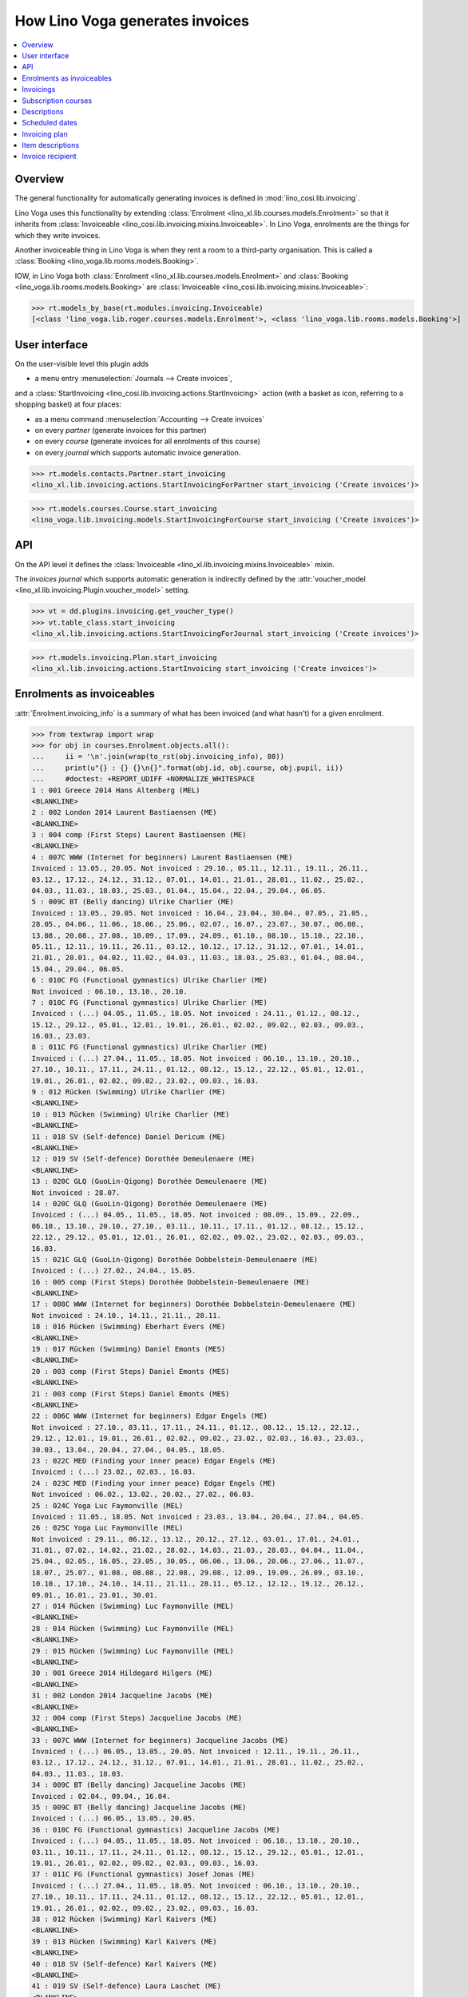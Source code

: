.. doctest docs/specs/voga/invoicing.rst
.. _voga.specs.invoicing:

================================
How Lino Voga generates invoices
================================

..  doctest init:

    >>> from lino import startup
    >>> startup('lino_book.projects.roger.settings.doctests')
    >>> from lino.api.doctest import *


.. contents:: 
   :local:
   :depth: 2

Overview
========

The general functionality for automatically generating invoices is
defined in :mod:`lino_cosi.lib.invoicing`.

Lino Voga uses this functionality by extending :class:`Enrolment
<lino_xl.lib.courses.models.Enrolment>` so that it inherits from
:class:`Invoiceable <lino_cosi.lib.invoicing.mixins.Invoiceable>`. In
Lino Voga, enrolments are the things for which they write invoices.

Another invoiceable thing in Lino Voga is when they rent a room to a
third-party organisation.  This is called a :class:`Booking
<lino_voga.lib.rooms.models.Booking>`.

IOW, in Lino Voga both :class:`Enrolment
<lino_xl.lib.courses.models.Enrolment>` and :class:`Booking
<lino_voga.lib.rooms.models.Booking>` are :class:`Invoiceable
<lino_cosi.lib.invoicing.mixins.Invoiceable>`:

>>> rt.models_by_base(rt.modules.invoicing.Invoiceable)
[<class 'lino_voga.lib.roger.courses.models.Enrolment'>, <class 'lino_voga.lib.rooms.models.Booking'>]


User interface
==============

On the user-visible level this plugin adds

- a menu entry :menuselection:`Journals --> Create invoices`,

and a :class:`StartInvoicing
<lino_cosi.lib.invoicing.actions.StartInvoicing>` 
action (with a basket as icon, referring to a shopping basket) 
at four places: 

- as a menu command :menuselection:`Accounting --> Create invoices`
- on every *partner* (generate invoices for this partner)
- on every *course* (generate invoices for all enrolments of this
  course)
- on every *journal* which supports automatic invoice generation. 

>>> rt.models.contacts.Partner.start_invoicing
<lino_xl.lib.invoicing.actions.StartInvoicingForPartner start_invoicing ('Create invoices')>

>>> rt.models.courses.Course.start_invoicing
<lino_voga.lib.invoicing.models.StartInvoicingForCourse start_invoicing ('Create invoices')>

API
===

On the API level it defines the :class:`Invoiceable
<lino_xl.lib.invoicing.mixins.Invoiceable>` mixin.

The *invoices journal* which supports automatic generation is
indirectly defined by the :attr:`voucher_model
<lino_xl.lib.invoicing.Plugin.voucher_model>` setting.

>>> vt = dd.plugins.invoicing.get_voucher_type()
>>> vt.table_class.start_invoicing
<lino_xl.lib.invoicing.actions.StartInvoicingForJournal start_invoicing ('Create invoices')>

>>> rt.models.invoicing.Plan.start_invoicing
<lino_xl.lib.invoicing.actions.StartInvoicing start_invoicing ('Create invoices')>


Enrolments as invoiceables
==========================

:attr:`Enrolment.invoicing_info` is a summary of what has been
invoiced (and what hasn't) for a given enrolment.

>>> from textwrap import wrap
>>> for obj in courses.Enrolment.objects.all():
...     ii = '\n'.join(wrap(to_rst(obj.invoicing_info), 80))
...     print(u"{} : {} {}\n{}".format(obj.id, obj.course, obj.pupil, ii))
...     #doctest: +REPORT_UDIFF +NORMALIZE_WHITESPACE
1 : 001 Greece 2014 Hans Altenberg (MEL)
<BLANKLINE>
2 : 002 London 2014 Laurent Bastiaensen (ME)
<BLANKLINE>
3 : 004 comp (First Steps) Laurent Bastiaensen (ME)
<BLANKLINE>
4 : 007C WWW (Internet for beginners) Laurent Bastiaensen (ME)
Invoiced : 13.05., 20.05. Not invoiced : 29.10., 05.11., 12.11., 19.11., 26.11.,
03.12., 17.12., 24.12., 31.12., 07.01., 14.01., 21.01., 28.01., 11.02., 25.02.,
04.03., 11.03., 18.03., 25.03., 01.04., 15.04., 22.04., 29.04., 06.05.
5 : 009C BT (Belly dancing) Ulrike Charlier (ME)
Invoiced : 13.05., 20.05. Not invoiced : 16.04., 23.04., 30.04., 07.05., 21.05.,
28.05., 04.06., 11.06., 18.06., 25.06., 02.07., 16.07., 23.07., 30.07., 06.08.,
13.08., 20.08., 27.08., 10.09., 17.09., 24.09., 01.10., 08.10., 15.10., 22.10.,
05.11., 12.11., 19.11., 26.11., 03.12., 10.12., 17.12., 31.12., 07.01., 14.01.,
21.01., 28.01., 04.02., 11.02., 04.03., 11.03., 18.03., 25.03., 01.04., 08.04.,
15.04., 29.04., 06.05.
6 : 010C FG (Functional gymnastics) Ulrike Charlier (ME)
Not invoiced : 06.10., 13.10., 20.10.
7 : 010C FG (Functional gymnastics) Ulrike Charlier (ME)
Invoiced : (...) 04.05., 11.05., 18.05. Not invoiced : 24.11., 01.12., 08.12.,
15.12., 29.12., 05.01., 12.01., 19.01., 26.01., 02.02., 09.02., 02.03., 09.03.,
16.03., 23.03.
8 : 011C FG (Functional gymnastics) Ulrike Charlier (ME)
Invoiced : (...) 27.04., 11.05., 18.05. Not invoiced : 06.10., 13.10., 20.10.,
27.10., 10.11., 17.11., 24.11., 01.12., 08.12., 15.12., 22.12., 05.01., 12.01.,
19.01., 26.01., 02.02., 09.02., 23.02., 09.03., 16.03.
9 : 012 Rücken (Swimming) Ulrike Charlier (ME)
<BLANKLINE>
10 : 013 Rücken (Swimming) Ulrike Charlier (ME)
<BLANKLINE>
11 : 018 SV (Self-defence) Daniel Dericum (ME)
<BLANKLINE>
12 : 019 SV (Self-defence) Dorothée Demeulenaere (ME)
<BLANKLINE>
13 : 020C GLQ (GuoLin-Qigong) Dorothée Demeulenaere (ME)
Not invoiced : 28.07.
14 : 020C GLQ (GuoLin-Qigong) Dorothée Demeulenaere (ME)
Invoiced : (...) 04.05., 11.05., 18.05. Not invoiced : 08.09., 15.09., 22.09.,
06.10., 13.10., 20.10., 27.10., 03.11., 10.11., 17.11., 01.12., 08.12., 15.12.,
22.12., 29.12., 05.01., 12.01., 26.01., 02.02., 09.02., 23.02., 02.03., 09.03.,
16.03.
15 : 021C GLQ (GuoLin-Qigong) Dorothée Dobbelstein-Demeulenaere (ME)
Invoiced : (...) 27.02., 24.04., 15.05.
16 : 005 comp (First Steps) Dorothée Dobbelstein-Demeulenaere (ME)
<BLANKLINE>
17 : 008C WWW (Internet for beginners) Dorothée Dobbelstein-Demeulenaere (ME)
Not invoiced : 24.10., 14.11., 21.11., 28.11.
18 : 016 Rücken (Swimming) Eberhart Evers (ME)
<BLANKLINE>
19 : 017 Rücken (Swimming) Daniel Emonts (MES)
<BLANKLINE>
20 : 003 comp (First Steps) Daniel Emonts (MES)
<BLANKLINE>
21 : 003 comp (First Steps) Daniel Emonts (MES)
<BLANKLINE>
22 : 006C WWW (Internet for beginners) Edgar Engels (ME)
Not invoiced : 27.10., 03.11., 17.11., 24.11., 01.12., 08.12., 15.12., 22.12.,
29.12., 12.01., 19.01., 26.01., 02.02., 09.02., 23.02., 02.03., 16.03., 23.03.,
30.03., 13.04., 20.04., 27.04., 04.05., 18.05.
23 : 022C MED (Finding your inner peace) Edgar Engels (ME)
Invoiced : (...) 23.02., 02.03., 16.03.
24 : 023C MED (Finding your inner peace) Edgar Engels (ME)
Not invoiced : 06.02., 13.02., 20.02., 27.02., 06.03.
25 : 024C Yoga Luc Faymonville (MEL)
Invoiced : 11.05., 18.05. Not invoiced : 23.03., 13.04., 20.04., 27.04., 04.05.
26 : 025C Yoga Luc Faymonville (MEL)
Not invoiced : 29.11., 06.12., 13.12., 20.12., 27.12., 03.01., 17.01., 24.01.,
31.01., 07.02., 14.02., 21.02., 28.02., 14.03., 21.03., 28.03., 04.04., 11.04.,
25.04., 02.05., 16.05., 23.05., 30.05., 06.06., 13.06., 20.06., 27.06., 11.07.,
18.07., 25.07., 01.08., 08.08., 22.08., 29.08., 12.09., 19.09., 26.09., 03.10.,
10.10., 17.10., 24.10., 14.11., 21.11., 28.11., 05.12., 12.12., 19.12., 26.12.,
09.01., 16.01., 23.01., 30.01.
27 : 014 Rücken (Swimming) Luc Faymonville (MEL)
<BLANKLINE>
28 : 014 Rücken (Swimming) Luc Faymonville (MEL)
<BLANKLINE>
29 : 015 Rücken (Swimming) Luc Faymonville (MEL)
<BLANKLINE>
30 : 001 Greece 2014 Hildegard Hilgers (ME)
<BLANKLINE>
31 : 002 London 2014 Jacqueline Jacobs (ME)
<BLANKLINE>
32 : 004 comp (First Steps) Jacqueline Jacobs (ME)
<BLANKLINE>
33 : 007C WWW (Internet for beginners) Jacqueline Jacobs (ME)
Invoiced : (...) 06.05., 13.05., 20.05. Not invoiced : 12.11., 19.11., 26.11.,
03.12., 17.12., 24.12., 31.12., 07.01., 14.01., 21.01., 28.01., 11.02., 25.02.,
04.03., 11.03., 18.03.
34 : 009C BT (Belly dancing) Jacqueline Jacobs (ME)
Invoiced : 02.04., 09.04., 16.04.
35 : 009C BT (Belly dancing) Jacqueline Jacobs (ME)
Invoiced : (...) 06.05., 13.05., 20.05.
36 : 010C FG (Functional gymnastics) Jacqueline Jacobs (ME)
Invoiced : (...) 04.05., 11.05., 18.05. Not invoiced : 06.10., 13.10., 20.10.,
03.11., 10.11., 17.11., 24.11., 01.12., 08.12., 15.12., 29.12., 05.01., 12.01.,
19.01., 26.01., 02.02., 09.02., 02.03., 09.03., 16.03.
37 : 011C FG (Functional gymnastics) Josef Jonas (ME)
Invoiced : (...) 27.04., 11.05., 18.05. Not invoiced : 06.10., 13.10., 20.10.,
27.10., 10.11., 17.11., 24.11., 01.12., 08.12., 15.12., 22.12., 05.01., 12.01.,
19.01., 26.01., 02.02., 09.02., 23.02., 09.03., 16.03.
38 : 012 Rücken (Swimming) Karl Kaivers (ME)
<BLANKLINE>
39 : 013 Rücken (Swimming) Karl Kaivers (ME)
<BLANKLINE>
40 : 018 SV (Self-defence) Karl Kaivers (ME)
<BLANKLINE>
41 : 019 SV (Self-defence) Laura Laschet (ME)
<BLANKLINE>
42 : 019 SV (Self-defence) Laura Laschet (ME)
<BLANKLINE>
43 : 020C GLQ (GuoLin-Qigong) Laura Laschet (ME)
Invoiced : (...) 04.05., 11.05., 18.05. Not invoiced : 28.07., 11.08., 18.08.,
25.08., 01.09., 08.09., 15.09., 22.09., 06.10., 13.10., 20.10., 27.10., 03.11.,
10.11., 17.11., 01.12., 08.12., 15.12., 22.12., 29.12., 05.01., 12.01., 26.01.,
02.02., 09.02., 23.02., 02.03., 09.03., 16.03., 30.03., 13.04., 20.04.
44 : 021C GLQ (GuoLin-Qigong) Laura Laschet (ME)
Not invoiced : 25.07., 01.08., 08.08., 22.08., 29.08., 05.09., 12.09., 26.09.,
03.10., 10.10., 17.10., 24.10., 07.11., 14.11., 28.11., 05.12., 12.12., 19.12.,
26.12., 02.01., 09.01., 23.01., 30.01., 06.02., 13.02., 20.02., 27.02., 24.04.,
15.05.
45 : 005 comp (First Steps) Laura Laschet (ME)
<BLANKLINE>
46 : 008C WWW (Internet for beginners) Laura Laschet (ME)
Invoiced : (...) 17.04., 24.04., 15.05.
47 : 016 Rücken (Swimming) Josefine Leffin (MEL)
<BLANKLINE>
48 : 017 Rücken (Swimming) Marie-Louise Meier (ME)
<BLANKLINE>
49 : 017 Rücken (Swimming) Marie-Louise Meier (ME)
<BLANKLINE>
50 : 003 comp (First Steps) Marie-Louise Meier (ME)
<BLANKLINE>
51 : 006C WWW (Internet for beginners) Marie-Louise Meier (ME)
Not invoiced : 27.10., 03.11., 17.11., 24.11., 01.12., 08.12., 15.12., 22.12.,
29.12., 12.01., 19.01., 26.01., 02.02., 09.02., 23.02., 02.03., 16.03., 23.03.,
30.03., 13.04., 20.04., 27.04., 04.05., 18.05.
52 : 022C MED (Finding your inner peace) Marie-Louise Meier (ME)
Not invoiced : 23.09., 30.09., 07.10., 14.10., 21.10.
53 : 023C MED (Finding your inner peace) Marie-Louise Meier (ME)
Not invoiced : 06.02., 13.02., 20.02., 27.02., 06.03., 13.03., 27.03., 10.04.,
17.04., 24.04., 08.05., 15.05.
54 : 024C Yoga Erna Emonts-Gast (MS)
Invoiced : 11.05., 18.05. Not invoiced : 23.03., 13.04., 20.04., 27.04., 04.05.
55 : 025C Yoga Erna Emonts-Gast (MS)
Not invoiced : 08.11., 22.11., 29.11.
56 : 025C Yoga Erna Emonts-Gast (MS)
Not invoiced : 27.12., 03.01., 17.01., 24.01., 31.01., 07.02., 14.02., 21.02.,
28.02., 14.03., 21.03., 28.03., 04.04., 11.04., 25.04., 02.05., 16.05., 23.05.,
30.05., 06.06., 13.06., 20.06., 27.06., 11.07., 18.07., 25.07., 01.08., 08.08.,
22.08., 29.08., 12.09., 19.09., 26.09., 03.10., 10.10., 17.10., 24.10., 14.11.,
21.11., 28.11., 05.12., 12.12., 19.12., 26.12., 09.01., 16.01., 23.01., 30.01.
57 : 014 Rücken (Swimming) Alfons Radermacher (ME)
<BLANKLINE>
58 : 015 Rücken (Swimming) Alfons Radermacher (ME)
<BLANKLINE>
59 : 001 Greece 2014 Alfons Radermacher (ME)
<BLANKLINE>
60 : 002 London 2014 Christian Radermacher (MEL)
<BLANKLINE>
61 : 004 comp (First Steps) Christian Radermacher (MEL)
<BLANKLINE>
62 : 007C WWW (Internet for beginners) Christian Radermacher (MEL)
Not invoiced : 29.10., 05.11., 12.11.
63 : 007C WWW (Internet for beginners) Christian Radermacher (MEL)
Invoiced : (...) 06.05., 13.05., 20.05. Not invoiced : 17.12., 24.12., 31.12.,
07.01., 14.01., 21.01., 28.01., 11.02., 25.02., 04.03., 11.03., 18.03., 25.03.
64 : 009C BT (Belly dancing) Christian Radermacher (MEL)
Invoiced : (...) 06.05., 13.05., 20.05. Not invoiced : 02.04., 09.04., 16.04.,
23.04., 30.04., 07.05., 21.05., 28.05., 04.06., 11.06., 18.06., 25.06., 02.07.,
16.07., 23.07., 30.07., 06.08., 13.08., 20.08., 27.08., 10.09., 17.09., 24.09.,
01.10., 08.10., 15.10., 22.10., 05.11., 12.11., 19.11., 26.11., 03.12., 10.12.,
17.12., 31.12., 07.01., 14.01., 21.01., 28.01., 04.02., 11.02., 04.03., 11.03.,
18.03., 25.03., 01.04., 08.04., 15.04.
65 : 010C FG (Functional gymnastics) Christian Radermacher (MEL)
Invoiced : (...) 04.05., 11.05., 18.05. Not invoiced : 06.10., 13.10., 20.10.,
03.11., 10.11., 17.11., 24.11., 01.12., 08.12., 15.12., 29.12., 05.01., 12.01.,
19.01., 26.01., 02.02., 09.02., 02.03., 09.03., 16.03.
66 : 011C FG (Functional gymnastics) Edgard Radermacher (ME)
Not invoiced : 06.10., 13.10., 20.10., 27.10.
67 : 012 Rücken (Swimming) Guido Radermacher (ME)
<BLANKLINE>
68 : 013 Rücken (Swimming) Guido Radermacher (ME)
<BLANKLINE>
69 : 018 SV (Self-defence) Guido Radermacher (ME)
<BLANKLINE>
70 : 018 SV (Self-defence) Guido Radermacher (ME)
<BLANKLINE>
71 : 019 SV (Self-defence) Hedi Radermacher (ME)
<BLANKLINE>
72 : 020C GLQ (GuoLin-Qigong) Hedi Radermacher (ME)
Invoiced : (...) 04.05., 11.05., 18.05. Not invoiced : 28.07., 11.08., 18.08.,
25.08., 01.09., 08.09., 15.09., 22.09., 06.10., 13.10., 20.10., 27.10., 03.11.,
10.11., 17.11., 01.12., 08.12., 15.12., 22.12., 29.12., 05.01., 12.01., 26.01.,
02.02., 09.02., 23.02., 02.03., 09.03., 16.03., 30.03., 13.04., 20.04.
73 : 021C GLQ (GuoLin-Qigong) Hedi Radermacher (ME)
Not invoiced : 25.07., 01.08., 08.08.
74 : 005 comp (First Steps) Hedi Radermacher (ME)
<BLANKLINE>
75 : 008C WWW (Internet for beginners) Hedi Radermacher (ME)
Invoiced : (...) 17.04., 24.04., 15.05.
76 : 016 Rücken (Swimming) Jean Radermacher (ME)
<BLANKLINE>
77 : 016 Rücken (Swimming) Jean Radermacher (ME)
<BLANKLINE>
78 : 017 Rücken (Swimming) Didier di Rupo (MS)
<BLANKLINE>
79 : 003 comp (First Steps) Didier di Rupo (MS)
<BLANKLINE>
80 : 006C WWW (Internet for beginners) Erna Ärgerlich (ME)
Not invoiced : 27.10., 03.11., 17.11., 24.11.
81 : 022C MED (Finding your inner peace) Jean Dupont (ME)
Invoiced : (...) 23.02., 02.03., 16.03.
82 : 023C MED (Finding your inner peace) Jean Dupont (ME)
Not invoiced : 20.02., 27.02., 06.03., 13.03., 27.03., 10.04., 17.04., 24.04.,
08.05., 15.05.
83 : 024C Yoga Jean Dupont (ME)
<BLANKLINE>
84 : 024C Yoga Jean Dupont (ME)
Invoiced : (...) 04.05., 11.05., 18.05. Not invoiced : 23.03., 13.04.
85 : 025C Yoga Mark Martelaer (MS)
Not invoiced : 08.11., 22.11., 29.11., 06.12., 13.12., 20.12., 27.12., 03.01.,
17.01., 24.01., 31.01., 07.02., 14.02., 21.02., 28.02., 14.03., 21.03., 28.03.,
04.04., 11.04., 25.04., 02.05., 16.05., 23.05., 30.05., 06.06., 13.06., 20.06.,
27.06., 11.07., 18.07., 25.07., 01.08., 08.08., 22.08., 29.08., 12.09., 19.09.,
26.09., 03.10., 10.10., 17.10., 24.10., 14.11., 21.11., 28.11., 05.12., 12.12.,
19.12., 26.12., 09.01., 16.01., 23.01., 30.01.
86 : 014 Rücken (Swimming) Mark Martelaer (MS)
<BLANKLINE>
87 : 015 Rücken (Swimming) Mark Martelaer (MS)
<BLANKLINE>
88 : 001 Greece 2014 Mark Martelaer (MS)
<BLANKLINE>
89 : 002 London 2014 Lisa Lahm (MS)
<BLANKLINE>
90 : 004 comp (First Steps) Lisa Lahm (MS)
<BLANKLINE>
91 : 004 comp (First Steps) Lisa Lahm (MS)
<BLANKLINE>
92 : 007C WWW (Internet for beginners) Bernd Brecht (ME)
Invoiced : 13.05., 20.05. Not invoiced : 29.10., 05.11., 12.11., 19.11., 26.11.,
03.12., 17.12., 24.12., 31.12., 07.01., 14.01., 21.01., 28.01., 11.02., 25.02.,
04.03., 11.03., 18.03., 25.03., 01.04., 15.04., 22.04., 29.04., 06.05.
93 : 009C BT (Belly dancing) Bernd Brecht (ME)
Invoiced : (...) 06.05., 13.05., 20.05.
94 : 010C FG (Functional gymnastics) Bernd Brecht (ME)
Not invoiced : 06.10., 13.10., 20.10., 03.11.
95 : 011C FG (Functional gymnastics) Jérôme Jeanémart (ME)
Invoiced : (...) 27.04., 11.05., 18.05. Not invoiced : 06.10., 13.10., 20.10.,
27.10., 10.11., 17.11., 24.11., 01.12., 08.12., 15.12., 22.12., 05.01., 12.01.,
19.01., 26.01., 02.02., 09.02., 23.02., 09.03., 16.03.

Here is a list of all enrolments:

>>> rt.show(rt.actors.courses.Enrolments)
...     #doctest: +REPORT_UDIFF +ELLIPSIS
================= ===================================== ========= ======================================== =============== =================
 Date of request   Activity                              State     Participant                              Workflow        Author
----------------- ------------------------------------- --------- ---------------------------------------- --------------- -----------------
 14/09/2013        022C MED (Finding your inner peace)   Started   Edgar Engels (ME)                        **Requested**   Tom Thess
 14/09/2013        022C MED (Finding your inner peace)   Started   Marie-Louise Meier (ME)                  **Confirmed**   Marianne Martin
 19/09/2013        022C MED (Finding your inner peace)   Started   Jean Dupont (ME)                         **Requested**   Monique Mommer
 19/10/2013        025C Yoga                             Started   Mark Martelaer (MS)                      **Confirmed**   Robin Rood
 08/11/2013        024C Yoga                             Started   Luc Faymonville (MEL)                    **Confirmed**   Monique Mommer
 08/11/2013        025C Yoga                             Started   Erna Emonts-Gast (MS)                    **Confirmed**   Rolf Rompen
 08/11/2013        025C Yoga                             Started   Erna Emonts-Gast (MS)                    **Confirmed**   Rolf Rompen
 08/11/2013        024C Yoga                             Started   Jean Dupont (ME)                         **Confirmed**   Rolf Rompen
 08/11/2013        024C Yoga                             Started   Jean Dupont (ME)                         **Confirmed**   Rolf Rompen
 23/11/2013        025C Yoga                             Started   Luc Faymonville (MEL)                    **Confirmed**   Romain Raffault
 23/11/2013        024C Yoga                             Started   Erna Emonts-Gast (MS)                    **Confirmed**   Romain Raffault
 26/02/2014        003 comp (First Steps)                Started   Marie-Louise Meier (ME)                  **Confirmed**   Robin Rood
 ...
 11/07/2015        016 Rücken (Swimming)                 Started   Jean Radermacher (ME)                    **Confirmed**   Rolf Rompen
 11/07/2015        016 Rücken (Swimming)                 Started   Jean Radermacher (ME)                    **Confirmed**   Rolf Rompen
 26/07/2015        017 Rücken (Swimming)                 Started   Daniel Emonts (MES)                      **Confirmed**   Romain Raffault
 26/07/2015        016 Rücken (Swimming)                 Started   Josefine Leffin (MEL)                    **Confirmed**   Romain Raffault
 26/07/2015        013 Rücken (Swimming)                 Started   Guido Radermacher (ME)                   **Confirmed**   Romain Raffault
================= ===================================== ========= ======================================== =============== =================
<BLANKLINE>


Invoicings
==========

The detail window of an enrolment shows all invoicings of that
enrolment:

>>> obj = courses.Enrolment.objects.get(pk=64)
>>> rt.show('invoicing.InvoicingsByInvoiceable', obj)
... #doctest: +REPORT_UDIFF
==================== ================================================== ========== ============== ============ ==================
 Product invoice      Heading                                            Quantity   Voucher date   State        Number of events
-------------------- -------------------------------------------------- ---------- -------------- ------------ ------------------
 SLS 14               [1] Enrolment to 009C BT (Belly dancing)           1          01/04/2014     Registered   12
 SLS 29               [2] Renewal Enrolment to 009C BT (Belly dancing)   1          01/07/2014     Registered   12
 SLS 42               [3] Renewal Enrolment to 009C BT (Belly dancing)   1          01/10/2014     Registered   12
 SLS 72               [4] Renewal Enrolment to 009C BT (Belly dancing)   1          01/01/2015     Registered   12
 **Total (4 rows)**                                                      **4**                                  **48**
==================== ================================================== ========== ============== ============ ==================
<BLANKLINE>


Subscription courses
====================

Subscription courses are courses for which the customer pays *a given
number of events*, not simply all events of that course. This means
that the presences for these courses must have been entered.

A subscription course does not end and start at a given date, the
course itself is continously being given. Participants can start on
any time of the year. They usually pay for 12 sessions in advance (the
first invoice for that enrolment), and Lino must write a new invoice
every 12 weeks.


Descriptions
============

The items of automatically generated invoices have a
:attr:`description` field whose context is defined by the
:xfile:`courses/Enrolment/item_description.html` template and can be
complex and application specific.

See the :xfile:`config/courses/Enrolment/item_description.html` file 
in :mod:`lino_voga.lib.voga`.


Scheduled dates
===============

For enrolments in non-continuous courses (i.e. with a fee whose
:attr:`number_of_events` is empty), the description on the invoice
includes a list of "Scheduled dates". This is basically an enumeration
of the planned events of that course.

It can happen that a participant joins a started course afterwards and
pays less, in function of the events he didn't attend. The amount to
be invoiced in such cases is subject to individual discussion, and the
user simply enters that amount in the enrolment.

The following code snippets tests whether above is true.

There are 12 enrolments matching this condition:

>>> Enrolment = rt.models.courses.Enrolment
>>> EnrolmentStates = rt.models.courses.EnrolmentStates
>>> qs = Enrolment.objects.filter(start_date__isnull=False)
>>> qs = qs.filter(state=EnrolmentStates.confirmed)
>>> qs = qs.filter(fee__number_of_events__isnull=True)
>>> qs = qs.order_by('request_date')
>>> qs.count()
12

We want only those for which an invoice has been generated. Above
number shrinks to 2:

>>> from django.db.models import Count
>>> qs = qs.annotate(invoicings_count=Count('invoicings'))
>>> qs = qs.filter(invoicings_count__gt=0)
>>> qs.count()
2

Let's select the corresponding invoice items:

>>> InvoiceItem = dd.plugins.invoicing.item_model
>>> qs2 = InvoiceItem.objects.filter(
...     invoiceable_id__in=qs.values_list('id', flat=True))
>>> qs2.count()
2

Now we define a utility function which prints out what we want to see
for each of these items:

>>> def fmt(obj):
...     enr = obj.invoiceable
...     # avoid initdb_demo after change in item_description.html:
...     enr.setup_invoice_item(obj) 
...     print(u"--- Invoice #{0} for enrolment #{1} ({2}):".format(
...         obj.voucher.number, enr.id, enr))
...     print("Title: {0}".format(obj.title))
...     print("Start date: " + dd.fds(obj.invoiceable.start_date))
...     if enr.start_date:
...       missed_events = enr.course.events_by_course.filter(
...         start_date__lte=enr.start_date)
...       # if missed_events.count() == 0: return
...       missed_events = ', '.join([dd.fds(o.start_date) for o in missed_events])
...       print("Missed events: {0}".format(missed_events))
...     print("Description:")
...     print(noblanklines(obj.description))


And run it:

>>> for o in qs2: fmt(o)  #doctest: +REPORT_UDIFF
--- Invoice #18 for enrolment #21 (003 comp (First Steps) / Daniel Emonts (MES)):
Title: Enrolment to 003 comp (First Steps)
Start date: 06/05/2014
Missed events: 24/03/2014, 31/03/2014, 07/04/2014, 14/04/2014, 28/04/2014, 05/05/2014
Description:
Time: Every Monday 13:30-15:00.
Tariff: 20€.
Scheduled dates:
12/05/2014, 19/05/2014, 
--- Invoice #23 for enrolment #61 (004 comp (First Steps) / Christian Radermacher (MEL)):
Title: Enrolment to 004 comp (First Steps)
Start date: 02/04/2014
Missed events: 19/03/2014, 26/03/2014, 02/04/2014
Description:
Time: Every Wednesday 17:30-19:00.
Tariff: 20€.
Scheduled dates:
02/04/2014, 09/04/2014, 16/04/2014, 23/04/2014, 30/04/2014, 07/05/2014, 

Let's have a closer look at the first of above invoicings.

>>> course = rt.models.courses.Course.objects.get(pk=4)

These are the scheduled events for the course:

>>> qs = course.events_by_course.order_by('start_date')
>>> print(', '.join([dd.fds(e.start_date) for e in qs]))
19/03/2014, 26/03/2014, 02/04/2014, 09/04/2014, 16/04/2014, 23/04/2014, 30/04/2014, 07/05/2014

But our enrolment starts later:

>>> enr = rt.models.courses.Enrolment.objects.get(pk=61)
>>> print(dd.fds(enr.start_date))
02/04/2014
>>> enr.end_date

So it missed the first three events and covers only the following
events:

>>> qs = rt.models.system.PeriodEvents.started.add_filter(qs, enr)
>>> print(', '.join([dd.fds(e.start_date) for e in qs]))
02/04/2014, 09/04/2014, 16/04/2014, 23/04/2014, 30/04/2014, 07/05/2014


Invoicing plan
==============

The demo database contains exactly one plan, which still holds
information about the last invoicing run.

>>> obj = rt.models.invoicing.Plan.objects.all()[0]
>>> rt.show('invoicing.ItemsByPlan', obj)  #doctest: +REPORT_UDIFF
==================== ===================== ====================================================================== ============ ========= ==========
 Selected             Partner               Preview                                                                Amount       Invoice   Workflow
-------------------- --------------------- ---------------------------------------------------------------------- ------------ --------- ----------
 Yes                  Charlier Ulrike       [3] Renewal Enrolment to 010C FG (Functional gymnastics) (50.00 €)     50,00        SLS 91
 Yes                  Engels Edgar          [3] Renewal Enrolment to 006C WWW (Internet for beginners) (48.00 €)   48,00        SLS 92
 Yes                  Brecht Bernd          [3] Renewal Enrolment to 007C WWW (Internet for beginners) (48.00 €)   48,00        SLS 93
 Yes                  Meier Marie-Louise    [3] Renewal Enrolment to 006C WWW (Internet for beginners) (48.00 €)   48,00        SLS 94
 Yes                  Bastiaensen Laurent   [3] Renewal Enrolment to 007C WWW (Internet for beginners) (48.00 €)   48,00        SLS 95
 Yes                  Radermacher Hedi      Enrolment to 019 SV (Self-defence) (20.00 €)                           20,00        SLS 96
 Yes                  Dupont Jean           [1] Enrolment to 023C MED (Finding your inner peace) (64.00 €)         64,00        SLS 97
 **Total (7 rows)**                                                                                                **326,00**
==================== ===================== ====================================================================== ============ ========= ==========
<BLANKLINE>


Item descriptions
=================

The template :xfile:`courses/Enrolment/item_description.html` defines
the text to use as the description of an invoice item
when generating invoices.

Here is an overview of the different cases of item descriptions.

>>> qs = InvoiceItem.objects.filter(invoiceable_id__isnull=False)
>>> qs.count()
120
>>> cases = set()
>>> for i in qs:
...     e = i.invoiceable
...     k = (e.places == 1, e.start_date is None, 
...         e.course.start_time is None,
...         e.start_date is None,
...         e.option_id is None,
...         e.fee.number_of_events is None,
...         e.course.every_unit)
...     if k in cases: continue
...     print("=== {} ===".format(k))
...     fmt(i)
...     cases.add(k)
...  #doctest: +REPORT_UDIFF
=== (True, True, False, True, True, False, <Recurrencies.weekly:W>) ===
--- Invoice #1 for enrolment #52 (022C MED (Finding your inner peace) / Marie-Louise Meier (ME)):
Title: [1] Enrolment to 022C MED (Finding your inner peace)
Start date: 
Description:
Time: Every Monday 18:00-19:30.
Tariff: 64€/12 hours.
=== (True, False, False, False, True, False, <Recurrencies.weekly:W>) ===
--- Invoice #3 for enrolment #26 (025C Yoga / Luc Faymonville (MEL)):
Title: [1] Enrolment to 025C Yoga
Start date: 23/11/2013
Missed events: 08/11/2013, 15/11/2013, 22/11/2013
Description:
Participant: Luc Faymonville (MEL).
Time: Every Friday 19:00-20:30.
Tariff: 50€/5 hours.
Your start date: 23/11/2013.
=== (True, True, False, True, True, True, <Recurrencies.weekly:W>) ===
--- Invoice #10 for enrolment #50 (003 comp (First Steps) / Marie-Louise Meier (ME)):
Title: Enrolment to 003 comp (First Steps)
Start date: 
Description:
Time: Every Monday 13:30-15:00.
Tariff: 20€.
Scheduled dates:
24/03/2014, 31/03/2014, 07/04/2014, 14/04/2014, 28/04/2014, 05/05/2014, 12/05/2014, 19/05/2014, 
=== (True, False, False, False, True, True, <Recurrencies.weekly:W>) ===
--- Invoice #18 for enrolment #21 (003 comp (First Steps) / Daniel Emonts (MES)):
Title: Enrolment to 003 comp (First Steps)
Start date: 06/05/2014
Missed events: 24/03/2014, 31/03/2014, 07/04/2014, 14/04/2014, 28/04/2014, 05/05/2014
Description:
Time: Every Monday 13:30-15:00.
Tariff: 20€.
Scheduled dates:
12/05/2014, 19/05/2014, 
=== (True, True, True, True, True, True, <Recurrencies.once:O>) ===
--- Invoice #38 for enrolment #1 (001 Greece 2014 / Hans Altenberg (MEL)):
Title: Enrolment to 001 Greece 2014
Start date: 
Description:
Date: 14/08/2014-20/08/2014.
Tariff: Journeys.
=== (False, True, True, True, True, True, <Recurrencies.once:O>) ===
--- Invoice #40 for enrolment #59 (001 Greece 2014 / Alfons Radermacher (ME)):
Title: Enrolment to 001 Greece 2014
Start date: 
Description:
Participant: Alfons Radermacher (ME).
Places used: 2.
Date: 14/08/2014-20/08/2014.
Tariff: Journeys.


Invoice recipient
=================

TODO: write explanations between the examples.

>>> show_fields(rt.models.contacts.Partner, 'invoice_recipient')
=================== =================== ===========================================================================
 Internal name       Verbose name        Help text
------------------- ------------------- ---------------------------------------------------------------------------
 invoice_recipient   Invoicing address   Redirect to another partner all invoices which should go to this partner.
=================== =================== ===========================================================================

>>> for p in rt.models.contacts.Partner.objects.filter(invoice_recipient__isnull=False):
...     print("{} --> {}".format(p, p.invoice_recipient))
Faymonville Luc --> Engels Edgar
Radermacher Alfons --> Emonts-Gast Erna
Martelaer Mark --> Dupont Jean

>>> p = rt.models.courses.Pupil.objects.get(last_name="Engels")
>>> rt.show(rt.models.sales.PartnersByInvoiceRecipient, p)
================= ===== ===========================
 Name              ID    Address
----------------- ----- ---------------------------
 Faymonville Luc   130   Brabantstraße, 4700 Eupen
================= ===== ===========================
<BLANKLINE>

>>> p = rt.models.courses.Pupil.objects.get(last_name="Faymonville")
>>> p
Pupil #130 ('Luc Faymonville (MEL)')

>>> rt.show('courses.EnrolmentsByPupil', p)
==================== ======================= ============ ============ ============= ======== ============ ===============
 Date of request      Activity                Start date   End date     Places used   Remark   Amount       Workflow
-------------------- ----------------------- ------------ ------------ ------------- -------- ------------ ---------------
 08/11/2013           024C Yoga                                         1                      50,00        **Confirmed**
 23/11/2013           025C Yoga               23/11/2013                1                      50,00        **Confirmed**
 21/06/2015           015 Rücken (Swimming)                             1                      80,00        **Confirmed**
 11/07/2015           014 Rücken (Swimming)                01/08/2015   1                      80,00        **Confirmed**
 11/07/2015           014 Rücken (Swimming)   29/08/2015                1                      80,00        **Confirmed**
 **Total (5 rows)**                                                     **5**                  **340,00**
==================== ======================= ============ ============ ============= ======== ============ ===============
<BLANKLINE>

>>> e = rt.models.courses.Enrolment.objects.get(id=22)
>>> e
Enrolment #22 ('006C WWW (Internet for beginners) / Edgar Engels (ME)')

>>> rt.show('invoicing.InvoicingsByInvoiceable', e)
==================== ============================================================ ========== ============== ============ ==================
 Product invoice      Heading                                                      Quantity   Voucher date   State        Number of events
-------------------- ------------------------------------------------------------ ---------- -------------- ------------ ------------------
 SLS 51               [1] Enrolment to 006C WWW (Internet for beginners)           1          01/11/2014     Registered   8
 SLS 71               [2] Renewal Enrolment to 006C WWW (Internet for beginners)   1          01/01/2015     Registered   8
 SLS 92               [3] Renewal Enrolment to 006C WWW (Internet for beginners)   1          01/03/2015     Registered   8
 **Total (3 rows)**                                                                **3**                                  **24**
==================== ============================================================ ========== ============== ============ ==================
<BLANKLINE>

>>> rt.show('sales.InvoicesByPartner', p)
No data to display

>>> p = rt.models.courses.Pupil.objects.get(last_name="Engels")
>>> p
Pupil #129 ('Edgar Engels (ME)')

>>> rt.show('sales.InvoicesByPartner', p)
===================== =========== ========= ================= ================
 Entry date            Reference   No.       Total incl. VAT   Workflow
--------------------- ----------- --------- ----------------- ----------------
 01/03/2015            SLS         92        48,00             **Registered**
 01/02/2015            SLS         82        114,00            **Registered**
 01/01/2015            SLS         71        98,00             **Registered**
 01/11/2014            SLS         51        98,00             **Registered**
 01/10/2014            SLS         41        50,00             **Registered**
 01/08/2014            SLS         34        50,00             **Registered**
 01/07/2014            SLS         28        50,00             **Registered**
 01/06/2014            SLS         26        50,00             **Registered**
 01/04/2014            SLS         13        50,00             **Registered**
 01/03/2014            SLS         9         50,00             **Registered**
 01/02/2014            SLS         7         50,00             **Registered**
 01/01/2014            SLS         3         100,00            **Registered**
 **Total (12 rows)**               **457**   **808,00**
===================== =========== ========= ================= ================
<BLANKLINE>

